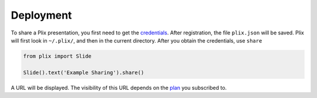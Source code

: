 Deployment
================================

To share a Plix presentation, you first need to get the `credentials <plix_web>`_. After registration, the file ``plix.json`` will be saved. Plix will first look in ``~/.plix/``, and then in the current directory. After you obtain the credentials, use ``share``


.. code-block:: python

   from plix import Slide

   Slide().text('Example Sharing').share()

A URL will be displayed. The visibility of this URL depends on the `plan <plix_plans>`_ you subscribed to. 
   

.. _plotly_web: https://plix.com
.. _plotly_plans: https://plix.com
